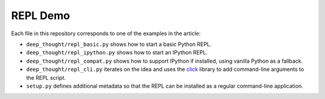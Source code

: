 REPL Demo
=========
.. todo Intro, link to article.

Each file in this repository corresponds to one of the examples in the article:

- ``deep_thought/repl_basic.py`` shows how to start a basic Python REPL.
- ``deep_thought/repl_ipython.py`` shows how to start an IPython REPL.
- ``deep_thought/repl_compat.py`` shows how to support IPython if installed,
  using vanilla Python as a fallback.
- ``deep_thought/repl_cli.py`` iterates on the idea and uses the `click`_
  library to add command-line arguments to the REPL script.
- ``setup.py`` defines additional metadata so that the REPL can be installed as
  a regular command-line application.


.. _click: http://click.pocoo.org/
